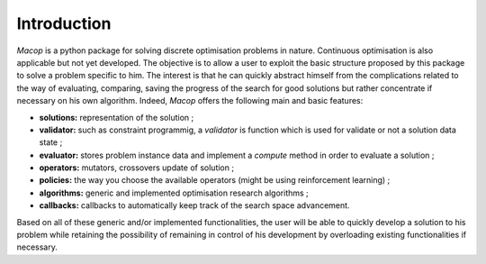 Introduction
================

`Macop` is a python package for solving discrete optimisation problems in nature. Continuous optimisation is also applicable but not yet developed. The objective is to allow a user to exploit the basic structure proposed by this package to solve a problem specific to him. The interest is that he can quickly abstract himself from the complications related to the way of evaluating, comparing, saving the progress of the search for good solutions but rather concentrate if necessary on his own algorithm. Indeed, `Macop` offers the following main and basic features: 

- **solutions:** representation of the solution ;
- **validator:** such as constraint programmig, a `validator` is function which is used for validate or not a solution data state ;
- **evaluator:** stores problem instance data and implement a `compute` method in order to evaluate a solution ;
- **operators:** mutators, crossovers update of solution ;
- **policies:** the way you choose the available operators (might be using reinforcement learning) ;
- **algorithms:** generic and implemented optimisation research algorithms ;
- **callbacks:** callbacks to automatically keep track of the search space advancement.

.. image:: ../_static/documentation/macop_behaviour.png
   :width: 400 px
   :align: center

Based on all of these generic and/or implemented functionalities, the user will be able to quickly develop a solution to his problem while retaining the possibility of remaining in control of his development by overloading existing functionalities if necessary.